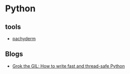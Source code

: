 * Python

** tools
   - [[https://github.com/pachyderm/pachyderm/tree/master/doc][pachyderm]]

** Blogs
   - [[https://opensource.com/article/17/4/grok-gil][Grok the GIL: How to write fast and thread-safe Python]]
